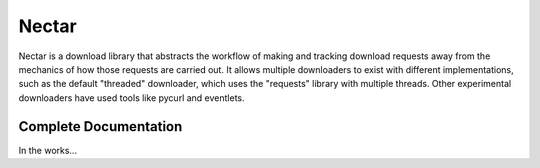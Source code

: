 Nectar
======

Nectar is a download library that abstracts the workflow of making and tracking
download requests away from the mechanics of how those requests are carried
out. It allows multiple downloaders to exist with different implementations,
such as the default "threaded" downloader, which uses the "requests" library
with multiple threads. Other experimental downloaders have used tools like
pycurl and eventlets.

Complete Documentation
----------------------

In the works...
